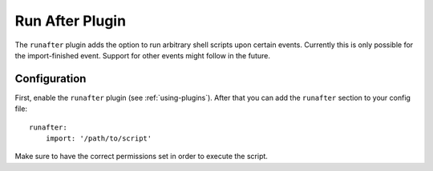 Run After Plugin
================

The ``runafter`` plugin adds the option to run arbitrary shell scripts upon
certain events. Currently this is only possible for the import-finished event.
Support for other events might follow in the future.

Configuration
-------------

First, enable the ``runafter`` plugin (see :ref:`using-plugins`). After that you
can add the ``runafter`` section to your config file::

    runafter:
        import: '/path/to/script'

Make sure to have the correct permissions set in order to execute the script.
